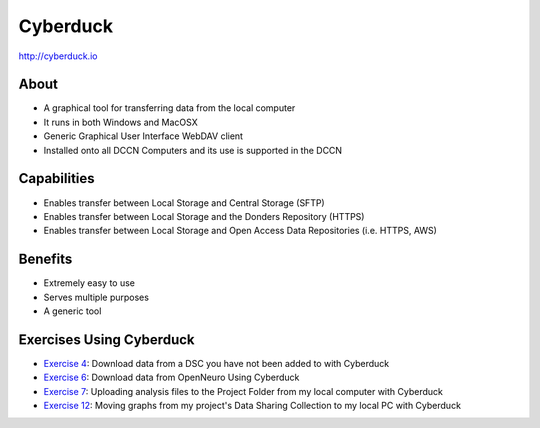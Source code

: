 Cyberduck
**********

http://cyberduck.io

About
=====
* A graphical tool for transferring data from the local computer
* It runs in both Windows and MacOSX
* Generic Graphical User Interface WebDAV client
* Installed onto all DCCN Computers and its use is supported in the DCCN 

.. figure:: Cyberduck.png
    :figwidth: 100%
    :align: center

Capabilities
============
* Enables transfer between Local Storage and Central Storage (SFTP)
* Enables transfer between Local Storage and the Donders Repository (HTTPS) 
* Enables transfer between Local Storage and Open Access Data Repositories (i.e. HTTPS, AWS)

Benefits
========
* Extremely easy to use 
* Serves multiple purposes
* A generic tool 

Exercises Using Cyberduck
=========================

.. _Exercise 4: https://rdm.dccn.nl/docs/6_initiation/6_2/6_2_4.html
.. _Exercise 6: https://rdm.dccn.nl/docs/6_initiation/6_3/6_3_2.html
.. _Exercise 7: https://rdm.dccn.nl/docs/6_initiation/6_4/6_4_1.html
.. _Exercise 12: https://rdm.dccn.nl/docs/8_analysis/8_3/8_3_3.html


* `Exercise 4`_: Download data from a DSC you have not been added to with Cyberduck
* `Exercise 6`_: Download data from OpenNeuro Using Cyberduck
* `Exercise 7`_: Uploading analysis files to the Project Folder from my local computer with Cyberduck
* `Exercise 12`_: Moving graphs from my project's Data Sharing Collection to my local PC with Cyberduck